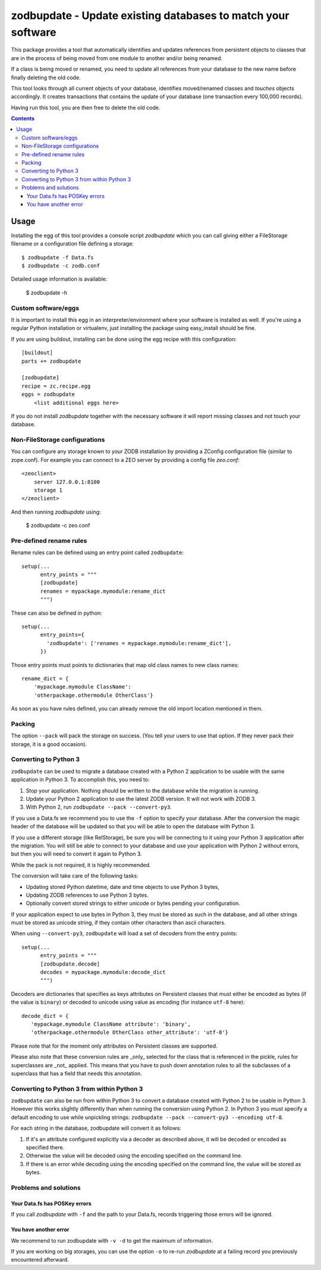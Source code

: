 =============================================================
zodbupdate - Update existing databases to match your software
=============================================================

This package provides a tool that automatically identifies and updates
references from persistent objects to classes that are in the process of being
moved from one module to another and/or being renamed.

If a class is being moved or renamed, you need to update all references from
your database to the new name before finally deleting the old code.

This tool looks through all current objects of your database,
identifies moved/renamed classes and `touches` objects accordingly. It
creates transactions that contains the update of your database (one
transaction every 100,000 records).

Having run this tool, you are then free to delete the old code.

.. contents::

Usage
=====

Installing the egg of this tool provides a console script `zodbupdate` which
you can call giving either a FileStorage filename or a configuration file
defining a storage::

    $ zodbupdate -f Data.fs
    $ zodbupdate -c zodb.conf

Detailed usage information is available:

    $ zodbupdate -h

Custom software/eggs
--------------------

It is important to install this egg in an interpreter/environment where your
software is installed as well. If you're using a regular Python installation
or virtualenv, just installing the package using easy_install should be fine.

If you are using buildout, installing can be done using the egg recipe with
this configuration::

    [buildout]
    parts += zodbupdate

    [zodbupdate]
    recipe = zc.recipe.egg
    eggs = zodbupdate
        <list additional eggs here>

If you do not install `zodbupdate` together with the necessary software it
will report missing classes and not touch your database.

Non-FileStorage configurations
------------------------------

You can configure any storage known to your ZODB installation by providing a
ZConfig configuration file (similar to zope.conf). For example you can connect
to a ZEO server by providing a config file `zeo.conf`::

    <zeoclient>
        server 127.0.0.1:8100
        storage 1
    </zeoclient>

And then running `zodbupdate` using:

    $ zodbupdate -c zeo.conf


Pre-defined rename rules
------------------------

Rename rules can be defined using an entry point called ``zodbupdate``::

    setup(...
          entry_points = """
          [zodbupdate]
          renames = mypackage.mymodule:rename_dict
          """)

These can also be defined in python::

    setup(...
          entry_points={
            'zodbupdate': ['renames = mypackage.mymodule:rename_dict'],
          })

Those entry points must points to dictionaries that map old class
names to new class names::

    rename_dict = {
        'mypackage.mymodule ClassName':
        'otherpackage.othermodule OtherClass'}

As soon as you have rules defined, you can already remove the old
import location mentioned in them.


Packing
-------

The option ``--pack`` will pack the storage on success. (You tell your
users to use that option. If they never pack their storage, it is a good
occasion).


Converting to Python 3
----------------------

``zodbupdate`` can be used to migrate a database created with a Python
2 application to be usable with the same application in Python 3. To
accomplish this, you need to:

1. Stop your application. Nothing should be written to the database
   while the migration is running.

2. Update your Python 2 application to use the latest ZODB version. It
   will not work with ZODB 3.

3. With Python 2, run ``zodbupdate --pack --convert-py3``.

If you use a Data.fs we recommend you to use the ``-f`` option to
specify your database. After the conversion the magic header of the
database will be updated so that you will be able to open the database
with Python 3.

If you use a different storage (like RelStorage), be sure you will be
connecting to it using your Python 3 application after the
migration. You will still be able to connect to your database and use
your application with Python 2 without errors, but then you will need
to convert it again to Python 3.

While the pack is not required, it is highly recommended.

The conversion will take care of the following tasks:

- Updating stored Python datetime, date and time objects to use
  Python 3 bytes,

- Updating ZODB references to use Python 3 bytes.

- Optionally convert stored strings to either unicode or bytes pending
  your configuration.

If your application expect to use bytes in Python 3, they must be
stored as such in the database, and all other strings must be stored
as unicode string, if they contain other characters than ascii characters.

When using ``--convert-py3``, ``zodbupdate`` will load a set of
decoders from the entry points::

    setup(...
          entry_points = """
          [zodbupdate.decode]
          decodes = mypackage.mymodule:decode_dict
          """)

Decoders are dictionaries that specifies as keys attributes on
Persistent classes that must either be encoded as bytes (if the value
is ``binary``) or decoded to unicode using value as encoding (for
instance ``utf-8`` here)::

    decode_dict = {
       'mypackage.mymodule ClassName attribute': 'binary',
       'otherpackage.othermodule OtherClass other_attribute': 'utf-8'}

Please note that for the moment only attributes on Persistent classes
are supported.

Please also note that these conversion rules are _only_ selected for the 
class that is referenced in the pickle, rules for superclasses are _not_ 
applied. This means that you have to push down annotation rules to all 
the subclasses of a superclass that has a field that needs this annotation.

Converting to Python 3 from within Python 3
-------------------------------------------

``zodbupdate`` can also be run from within Python 3 to convert a database
created with Python 2 to be usable in Python 3. However this works
slightly differently than when running the conversion using Python 2.
In Python 3 you must specify a default encoding to use while unpickling strings:
``zodbupdate --pack --convert-py3 --encoding utf-8``.

For each string in the database, zodbupdate will convert it as follows:

1. If it's an attribute configured explicitly via a decoder as described
   above, it will be decoded or encoded as specified there.
2. Otherwise the value will be decoded using the encoding specified
   on the command line.
3. If there is an error while decoding using the encoding specified
   on the command line, the value will be stored as bytes.

Problems and solutions
----------------------

Your Data.fs has POSKey errors
~~~~~~~~~~~~~~~~~~~~~~~~~~~~~~

If you call `zodbupdate` with ``-f`` and the path to your Data.fs,
records triggering those errors will be ignored.

You have another error
~~~~~~~~~~~~~~~~~~~~~~

We recommend to run zodbupdate with ``-v -d`` to get the
maximum of information.

If you are working on big storages, you can use the option ``-o`` to
re-run `zodbupdate` at a failing record you previously encountered
afterward.
